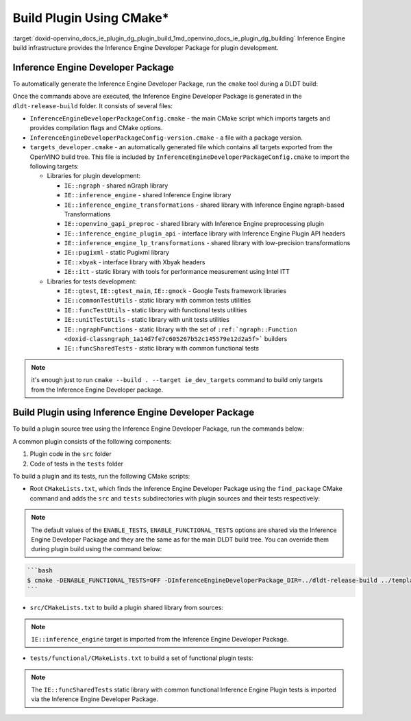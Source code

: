 .. index:: pair: page; Build Plugin Using CMake\*
.. _doxid-openvino_docs_ie_plugin_dg_plugin_build:


Build Plugin Using CMake\*
==========================

:target:`doxid-openvino_docs_ie_plugin_dg_plugin_build_1md_openvino_docs_ie_plugin_dg_building` Inference Engine build infrastructure provides the Inference Engine Developer Package for plugin development.

Inference Engine Developer Package
~~~~~~~~~~~~~~~~~~~~~~~~~~~~~~~~~~

To automatically generate the Inference Engine Developer Package, run the ``cmake`` tool during a DLDT build:

.. ref-code-block:: cpp

	$ mkdir dldt-release-build
	$ cd dldt-release-build
	$ cmake -DCMAKE_BUILD_TYPE=Release ../dldt

Once the commands above are executed, the Inference Engine Developer Package is generated in the ``dldt-release-build`` folder. It consists of several files:

* ``InferenceEngineDeveloperPackageConfig.cmake`` - the main CMake script which imports targets and provides compilation flags and CMake options.

* ``InferenceEngineDeveloperPackageConfig-version.cmake`` - a file with a package version.

* ``targets_developer.cmake`` - an automatically generated file which contains all targets exported from the OpenVINO build tree. This file is included by ``InferenceEngineDeveloperPackageConfig.cmake`` to import the following targets:
  
  * Libraries for plugin development:
    
    * ``IE::ngraph`` - shared nGraph library
    
    * ``IE::inference_engine`` - shared Inference Engine library
    
    * ``IE::inference_engine_transformations`` - shared library with Inference Engine ngraph-based Transformations
    
    * ``IE::openvino_gapi_preproc`` - shared library with Inference Engine preprocessing plugin
    
    * ``IE::inference_engine_plugin_api`` - interface library with Inference Engine Plugin API headers
    
    * ``IE::inference_engine_lp_transformations`` - shared library with low-precision transformations
    
    * ``IE::pugixml`` - static Pugixml library
    
    * ``IE::xbyak`` - interface library with Xbyak headers
    
    * ``IE::itt`` - static library with tools for performance measurement using Intel ITT
  
  * Libraries for tests development:
    
    * ``IE::gtest``, ``IE::gtest_main``, ``IE::gmock`` - Google Tests framework libraries
    
    * ``IE::commonTestUtils`` - static library with common tests utilities
    
    * ``IE::funcTestUtils`` - static library with functional tests utilities
    
    * ``IE::unitTestUtils`` - static library with unit tests utilities
    
    * ``IE::ngraphFunctions`` - static library with the set of ``:ref:`ngraph::Function <doxid-classngraph_1a14d7fe7c605267b52c145579e12d2a5f>``` builders
    
    * ``IE::funcSharedTests`` - static library with common functional tests

.. note:: it's enough just to run ``cmake --build . --target ie_dev_targets`` command to build only targets from the Inference Engine Developer package.

Build Plugin using Inference Engine Developer Package
~~~~~~~~~~~~~~~~~~~~~~~~~~~~~~~~~~~~~~~~~~~~~~~~~~~~~

To build a plugin source tree using the Inference Engine Developer Package, run the commands below:

.. ref-code-block:: cpp

	$ mkdir template-plugin-release-build
	$ cd template-plugin-release-build
	$ cmake -DInferenceEngineDeveloperPackage_DIR=../dldt-release-build ../template-plugin

A common plugin consists of the following components:

#. Plugin code in the ``src`` folder

#. Code of tests in the ``tests`` folder

To build a plugin and its tests, run the following CMake scripts:

* Root ``CMakeLists.txt``, which finds the Inference Engine Developer Package using the ``find_package`` CMake command and adds the ``src`` and ``tests`` subdirectories with plugin sources and their tests respectively:

.. ref-code-block:: cpp

	cmake_minimum_required(VERSION 3.13)
	
	project(OpenVINOTemplatePlugin)
	
	set(TEMPLATE_PLUGIN_SOURCE_DIR ${OpenVINOTemplatePlugin_SOURCE_DIR})
	
	find_package(OpenVINODeveloperPackage REQUIRED)
	
	if(CMAKE_COMPILER_IS_GNUCXX)
	    ov_add_compiler_flags(-Wall)
	endif()
	
	add_subdirectory(src)
	
	if(ENABLE_TESTS)
	    include(CTest)
	    enable_testing()
	
	    if(ENABLE_FUNCTIONAL_TESTS)
	        add_subdirectory(tests/functional)
	    endif()
	endif()

.. note:: The default values of the ``ENABLE_TESTS``, ``ENABLE_FUNCTIONAL_TESTS`` options are shared via the Inference Engine Developer Package and they are the same as for the main DLDT build tree. You can override them during plugin build using the command below:





.. code-block:: cpp

	```bash
	$ cmake -DENABLE_FUNCTIONAL_TESTS=OFF -DInferenceEngineDeveloperPackage_DIR=../dldt-release-build ../template-plugin
	```

* ``src/CMakeLists.txt`` to build a plugin shared library from sources:

.. ref-code-block:: cpp

	set(TARGET_NAME "openvino_template_plugin")
	
	file(GLOB_RECURSE SOURCES ${CMAKE_CURRENT_SOURCE_DIR}/\*.cpp)
	file(GLOB_RECURSE HEADERS ${CMAKE_CURRENT_SOURCE_DIR}/\*.hpp)
	
	if (NOT ENABLE_TEMPLATE_REGISTRATION)
	    # Skip install and registration of template component
	    set(skip_plugin SKIP_INSTALL SKIP_REGISTRATION)
	endif()
	
	# adds a shared library with plugin
	ov_add_plugin(NAME ${TARGET_NAME}
	              DEVICE_NAME "TEMPLATE"
	              SOURCES ${SOURCES} ${HEADERS}
	              ${skip_plugin}
	              VERSION_DEFINES_FOR template_plugin.cpp
	              ADD_CLANG_FORMAT)
	
	# Enable support of CC for the plugin
	ov_mark_target_as_cc(${TARGET_NAME})
	
	target_include_directories(${TARGET_NAME} PRIVATE
	    "${CMAKE_CURRENT_SOURCE_DIR}"
	    "${TEMPLATE_PLUGIN_SOURCE_DIR}/include")
	
	# link common Inference Engine libraries
	target_link_libraries(${TARGET_NAME} PRIVATE
	    interpreter_backend
	    openvino::ngraph_reference)
	
	set_target_properties(${TARGET_NAME} PROPERTIES INTERPROCEDURAL_OPTIMIZATION_RELEASE ${ENABLE_LTO})
	
	if (ENABLE_TEMPLATE_REGISTRATION)
	    # Update the plugins.xml file
	    ov_register_plugins(MAIN_TARGET ${TARGET_NAME})
	endif()



.. note:: ``IE::inference_engine`` target is imported from the Inference Engine Developer Package.

* ``tests/functional/CMakeLists.txt`` to build a set of functional plugin tests:

.. ref-code-block:: cpp

	set(TARGET_NAME ov_template_func_tests)
	
	ov_add_test_target(
	        NAME ${TARGET_NAME}
	        ROOT ${CMAKE_CURRENT_SOURCE_DIR}
	        DEPENDENCIES
	            openvino_template_plugin
	        LINK_LIBRARIES
	            openvino::funcSharedTests
	        INCLUDES
	            "${TEMPLATE_PLUGIN_SOURCE_DIR}/include"
	            "${CMAKE_CURRENT_SOURCE_DIR}/op_reference"
	        # ADD_CPPLINT
	        LABELS
	            TEMPLATE
	)
	
	if(ENABLE_HETERO)
	    add_dependencies(${TARGET_NAME} openvino_hetero_plugin)
	endif()
	
	find_package(OpenCV QUIET COMPONENTS core imgproc)
	
	if(OpenCV_FOUND)
	    message("-- Reference preprocessing: OpenCV tests are enabled")
	    target_compile_definitions(${TARGET_NAME} PRIVATE OPENCV_TEMPLATE_TESTS)
	    target_link_libraries(${TARGET_NAME} PRIVATE opencv_imgproc opencv_core)
	else()
	    message("-- Reference preprocessing: OpenCV tests are disabled")
	endif()



.. note:: The ``IE::funcSharedTests`` static library with common functional Inference Engine Plugin tests is imported via the Inference Engine Developer Package.

